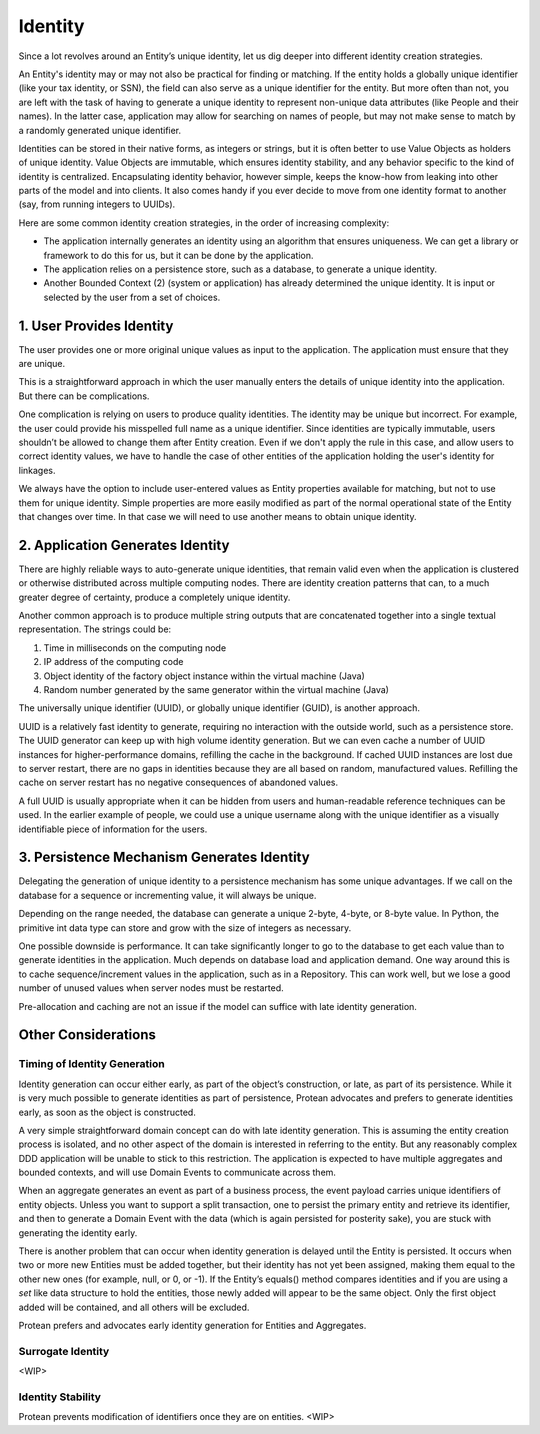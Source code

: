 .. _identity:

========
Identity
========

Since a lot revolves around an Entity’s unique identity, let us dig deeper into different identity creation strategies.

An Entity's identity may or may not also be practical for finding or matching. If the entity holds a globally unique identifier (like your tax identity, or SSN), the field can also serve as a unique identifier for the entity. But more often than not, you are left with the task of having to generate a unique identity to represent non-unique data attributes (like People and their names). In the latter case, application may allow for searching on names of people, but may not make sense to match by a randomly generated unique identifier.

Identities can be stored in their native forms, as integers or strings, but it is often better to use Value Objects as holders of unique identity. Value Objects are immutable, which ensures identity stability, and any behavior specific to the kind of identity is centralized. Encapsulating identity behavior, however simple, keeps the know-how from leaking into other parts of the model and into clients. It also comes handy if you ever decide to move from one identity format to another (say, from running integers to UUIDs).

Here are some common identity creation strategies, in the order of increasing complexity:

• The application internally generates an identity using an algorithm that ensures uniqueness. We can get a library or framework to do this for us, but it can be done by the application.
• The application relies on a persistence store, such as a database, to generate a unique identity.
• Another Bounded Context (2) (system or application) has already determined the unique identity. It is input or selected by the user from a set of choices.

1. User Provides Identity
=========================

The user provides one or more original unique values as input to the application. The application must ensure that they are unique.

This is a straightforward approach in which the user manually enters the details of unique identity into the application. But there can be complications.

One complication is relying on users to produce quality identities. The identity may be unique but incorrect. For example, the user could provide his misspelled full name as a unique identifier. Since identities are typically immutable, users shouldn’t be allowed to change them after Entity creation. Even if we don't apply the rule in this case, and allow users to correct identity values, we have to handle the case of other entities of the application holding the user's identity for linkages.

We always have the option to include user-entered values as Entity properties available for matching, but not to use them for unique identity. Simple properties are more easily modified as part of the normal operational state of the Entity that changes over time. In that case we will need to use another means to obtain unique identity.

2. Application Generates Identity
=================================

There are highly reliable ways to auto-generate unique identities, that remain valid even when the application is clustered or otherwise distributed across multiple computing nodes. There are identity creation patterns that can, to a much greater degree of certainty, produce a completely unique identity.

Another common approach is to produce multiple string outputs that are concatenated together into a single textual representation. The strings could be:

1. Time in milliseconds on the computing node
2. IP address of the computing code
3. Object identity of the factory object instance within the virtual machine (Java)
4. Random number generated by the same generator within the virtual machine (Java)

The universally unique identifier (UUID), or globally unique identifier (GUID), is another approach.

UUID is a relatively fast identity to generate, requiring no interaction with the outside world, such as a persistence store. The UUID generator can keep up with high volume identity generation. But we can even cache a number of UUID instances for higher-performance domains, refilling the cache in the background. If cached UUID instances are lost due to server restart, there are no gaps in identities because they are all based on random, manufactured values. Refilling the cache on server restart has no negative consequences of abandoned values.

A full UUID is usually appropriate when it can be hidden from users and human-readable reference techniques can be used. In the earlier example of people, we could use a unique username along with the unique identifier as a visually identifiable piece of information for the users.

3. Persistence Mechanism Generates Identity
===========================================

Delegating the generation of unique identity to a persistence mechanism has some unique advantages. If we call on the database for a sequence or incrementing value, it will always be unique.

Depending on the range needed, the database can generate a unique 2-byte, 4-byte, or 8-byte value. In Python, the primitive int data type can store and grow with the size of integers as necessary.

One possible downside is performance. It can take significantly longer to go to the database to get each value than to generate identities in the application. Much depends on database load and application demand. One way around this is to cache sequence/increment values in the application, such as in a Repository. This can work well, but we lose a good number of unused values when server nodes must be restarted.

Pre-allocation and caching are not an issue if the model can suffice with late identity generation.

Other Considerations
====================

Timing of Identity Generation
-----------------------------

Identity generation can occur either early, as part of the object’s construction, or late, as part of its persistence. While it is very much possible to generate identities as part of persistence, Protean advocates and prefers to generate identities early, as soon as the object is constructed.

A very simple straightforward domain concept can do with late identity generation. This is assuming the entity creation process is isolated, and no other aspect of the domain is interested in referring to the entity. But any reasonably complex DDD application will be unable to stick to this restriction. The application is expected to have multiple aggregates and bounded contexts, and will use Domain Events to communicate across them.

When an aggregate generates an event as part of a business process, the event payload carries unique identifiers of entity objects. Unless you want to support a split transaction, one to persist the primary entity and retrieve its identifier, and then to generate a Domain Event with the data (which is again persisted for posterity sake), you are stuck with generating the identity early.

There is another problem that can occur when identity generation is delayed until the Entity is persisted. It occurs when two or more new Entities must be added together, but their identity has not yet been assigned, making them equal to the other new ones (for example, null, or 0, or -1). If the Entity’s equals() method compares identities and if you are using a `set` like data structure to hold the entities, those newly added will appear to be the same object. Only the first object added will be contained, and all others will be excluded.

Protean prefers and advocates early identity generation for Entities and Aggregates.

Surrogate Identity
------------------

<WIP>

Identity Stability
------------------

Protean prevents modification of identifiers once they are on entities.
<WIP>
